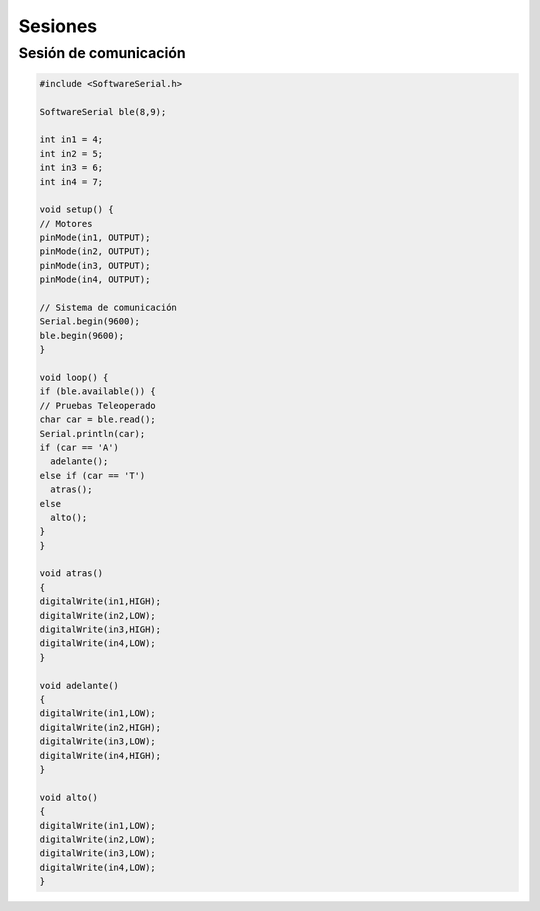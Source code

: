 Sesiones
========

Sesión de comunicación
------------------------

.. code-block:: c++

    #include <SoftwareSerial.h>

    SoftwareSerial ble(8,9);

    int in1 = 4;
    int in2 = 5;
    int in3 = 6;
    int in4 = 7;

    void setup() {
    // Motores
    pinMode(in1, OUTPUT);
    pinMode(in2, OUTPUT);
    pinMode(in3, OUTPUT);
    pinMode(in4, OUTPUT);

    // Sistema de comunicación
    Serial.begin(9600);
    ble.begin(9600);
    }

    void loop() {
    if (ble.available()) {
    // Pruebas Teleoperado
    char car = ble.read();
    Serial.println(car);
    if (car == 'A')
      adelante();
    else if (car == 'T')
      atras();
    else
      alto(); 
    }
    }

    void atras()
    {
    digitalWrite(in1,HIGH);
    digitalWrite(in2,LOW);
    digitalWrite(in3,HIGH);
    digitalWrite(in4,LOW);
    }

    void adelante()
    {
    digitalWrite(in1,LOW);
    digitalWrite(in2,HIGH);
    digitalWrite(in3,LOW);
    digitalWrite(in4,HIGH);
    }

    void alto()
    {
    digitalWrite(in1,LOW);
    digitalWrite(in2,LOW);
    digitalWrite(in3,LOW);
    digitalWrite(in4,LOW);
    }
